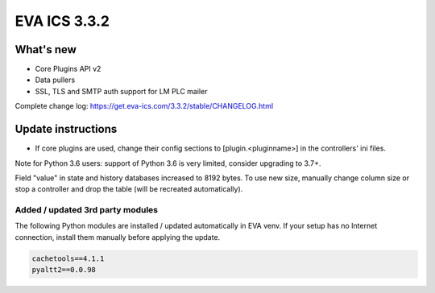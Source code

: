 EVA ICS 3.3.2
*************

What's new
==========

* Core Plugins API v2
* Data pullers
* SSL, TLS and SMTP auth support for LM PLC mailer

Complete change log: https://get.eva-ics.com/3.3.2/stable/CHANGELOG.html

Update instructions
===================

* If core plugins are used, change their config sections to
  [plugin.<pluginname>] in the controllers' ini files.

Note for Python 3.6 users: support of Python 3.6 is very limited, consider
upgrading to 3.7+.

Field "value" in state and history databases increased to 8192 bytes. To
use new size, manually change column size or stop a controller and drop the
table (will be recreated automatically).


Added / updated 3rd party modules
---------------------------------

The following Python modules are installed / updated automatically in EVA venv.
If your setup has no Internet connection, install them manually before applying
the update.

.. code-block::

    cachetools==4.1.1
    pyaltt2==0.0.98
